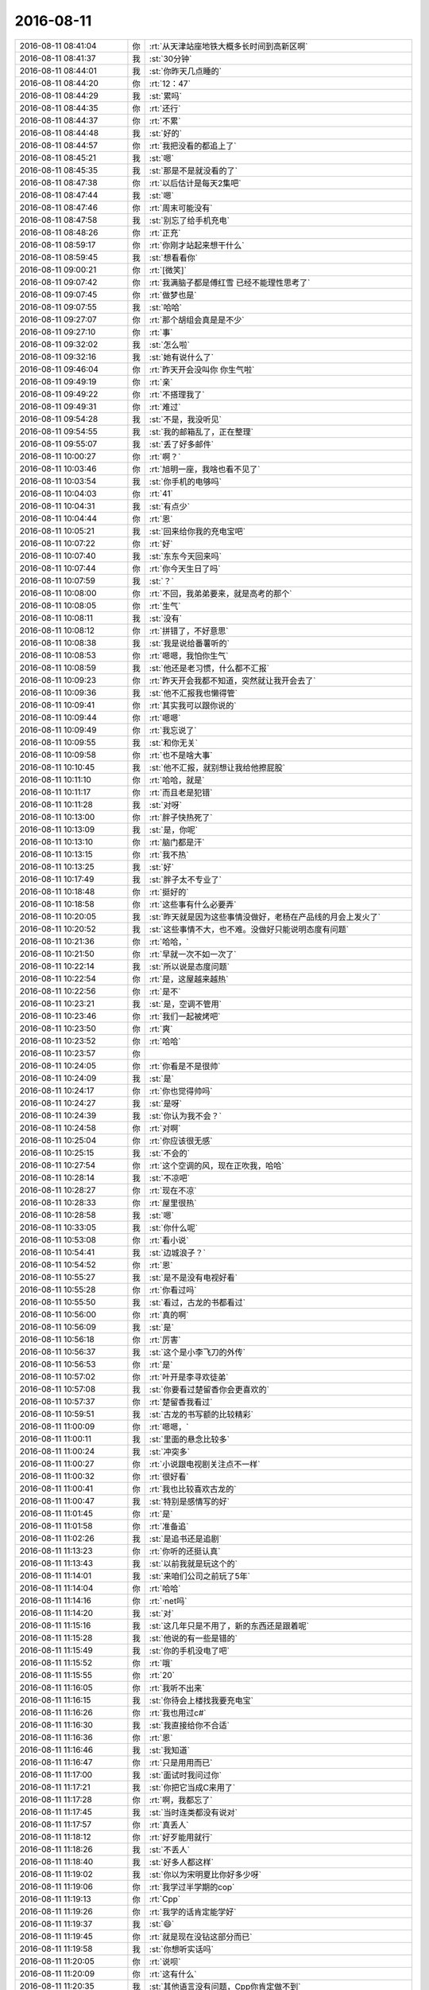 2016-08-11
-------------

.. list-table::
   :widths: 25, 1, 60

   * - 2016-08-11 08:41:04
     - 你
     - :rt:`从天津站座地铁大概多长时间到高新区啊`
   * - 2016-08-11 08:41:37
     - 我
     - :st:`30分钟`
   * - 2016-08-11 08:44:01
     - 我
     - :st:`你昨天几点睡的`
   * - 2016-08-11 08:44:20
     - 你
     - :rt:`12：47`
   * - 2016-08-11 08:44:29
     - 我
     - :st:`累吗`
   * - 2016-08-11 08:44:35
     - 你
     - :rt:`还行`
   * - 2016-08-11 08:44:37
     - 你
     - :rt:`不累`
   * - 2016-08-11 08:44:48
     - 我
     - :st:`好的`
   * - 2016-08-11 08:44:57
     - 你
     - :rt:`我把没看的都追上了`
   * - 2016-08-11 08:45:21
     - 我
     - :st:`嗯`
   * - 2016-08-11 08:45:35
     - 我
     - :st:`那是不是就没看的了`
   * - 2016-08-11 08:47:38
     - 你
     - :rt:`以后估计是每天2集吧`
   * - 2016-08-11 08:47:44
     - 我
     - :st:`嗯`
   * - 2016-08-11 08:47:46
     - 你
     - :rt:`周末可能没有`
   * - 2016-08-11 08:47:58
     - 我
     - :st:`别忘了给手机充电`
   * - 2016-08-11 08:48:26
     - 你
     - :rt:`正充`
   * - 2016-08-11 08:59:17
     - 你
     - :rt:`你刚才站起来想干什么`
   * - 2016-08-11 08:59:45
     - 我
     - :st:`想看看你`
   * - 2016-08-11 09:00:21
     - 你
     - :rt:`[微笑]`
   * - 2016-08-11 09:07:42
     - 你
     - :rt:`我满脑子都是傅红雪 已经不能理性思考了`
   * - 2016-08-11 09:07:45
     - 你
     - :rt:`做梦也是`
   * - 2016-08-11 09:07:55
     - 我
     - :st:`哈哈`
   * - 2016-08-11 09:27:07
     - 你
     - :rt:`那个胡组会真是是不少`
   * - 2016-08-11 09:27:10
     - 你
     - :rt:`事`
   * - 2016-08-11 09:32:02
     - 我
     - :st:`怎么啦`
   * - 2016-08-11 09:32:16
     - 我
     - :st:`她有说什么了`
   * - 2016-08-11 09:46:04
     - 你
     - :rt:`昨天开会没叫你 你生气啦`
   * - 2016-08-11 09:49:19
     - 你
     - :rt:`亲`
   * - 2016-08-11 09:49:22
     - 你
     - :rt:`不搭理我了`
   * - 2016-08-11 09:49:31
     - 你
     - :rt:`难过`
   * - 2016-08-11 09:54:28
     - 我
     - :st:`不是，我没听见`
   * - 2016-08-11 09:54:55
     - 我
     - :st:`我的邮箱乱了，正在整理`
   * - 2016-08-11 09:55:07
     - 我
     - :st:`丢了好多邮件`
   * - 2016-08-11 10:00:27
     - 你
     - :rt:`啊？`
   * - 2016-08-11 10:03:46
     - 你
     - :rt:`旭明一座，我啥也看不见了`
   * - 2016-08-11 10:03:54
     - 我
     - :st:`你手机的电够吗`
   * - 2016-08-11 10:04:03
     - 你
     - :rt:`41`
   * - 2016-08-11 10:04:31
     - 我
     - :st:`有点少`
   * - 2016-08-11 10:04:44
     - 你
     - :rt:`恩`
   * - 2016-08-11 10:05:21
     - 我
     - :st:`回来给你我的充电宝吧`
   * - 2016-08-11 10:07:22
     - 你
     - :rt:`好`
   * - 2016-08-11 10:07:40
     - 我
     - :st:`东东今天回来吗`
   * - 2016-08-11 10:07:44
     - 你
     - :rt:`你今天生日了吗`
   * - 2016-08-11 10:07:59
     - 我
     - :st:`？`
   * - 2016-08-11 10:08:00
     - 你
     - :rt:`不回，我弟弟要来，就是高考的那个`
   * - 2016-08-11 10:08:05
     - 你
     - :rt:`生气`
   * - 2016-08-11 10:08:11
     - 我
     - :st:`没有`
   * - 2016-08-11 10:08:12
     - 你
     - :rt:`拼错了，不好意思`
   * - 2016-08-11 10:08:38
     - 我
     - :st:`我是说给番薯听的`
   * - 2016-08-11 10:08:53
     - 你
     - :rt:`嗯嗯，我怕你生气`
   * - 2016-08-11 10:08:59
     - 我
     - :st:`他还是老习惯，什么都不汇报`
   * - 2016-08-11 10:09:23
     - 你
     - :rt:`昨天开会我都不知道，突然就让我开会去了`
   * - 2016-08-11 10:09:36
     - 我
     - :st:`他不汇报我也懒得管`
   * - 2016-08-11 10:09:41
     - 你
     - :rt:`其实我可以跟你说的`
   * - 2016-08-11 10:09:44
     - 你
     - :rt:`嗯嗯`
   * - 2016-08-11 10:09:49
     - 你
     - :rt:`我忘说了`
   * - 2016-08-11 10:09:55
     - 我
     - :st:`和你无关`
   * - 2016-08-11 10:09:58
     - 你
     - :rt:`也不是啥大事`
   * - 2016-08-11 10:10:45
     - 我
     - :st:`他不汇报，就别想让我给他擦屁股`
   * - 2016-08-11 10:11:10
     - 你
     - :rt:`哈哈，就是`
   * - 2016-08-11 10:11:17
     - 你
     - :rt:`而且老是犯错`
   * - 2016-08-11 10:11:28
     - 我
     - :st:`对呀`
   * - 2016-08-11 10:13:00
     - 你
     - :rt:`胖子快热死了`
   * - 2016-08-11 10:13:09
     - 我
     - :st:`是，你呢`
   * - 2016-08-11 10:13:10
     - 你
     - :rt:`脑门都是汗`
   * - 2016-08-11 10:13:15
     - 你
     - :rt:`我不热`
   * - 2016-08-11 10:13:25
     - 我
     - :st:`好`
   * - 2016-08-11 10:17:49
     - 我
     - :st:`胖子太不专业了`
   * - 2016-08-11 10:18:48
     - 你
     - :rt:`挺好的`
   * - 2016-08-11 10:18:58
     - 你
     - :rt:`这些事有什么必要弄`
   * - 2016-08-11 10:20:05
     - 我
     - :st:`昨天就是因为这些事情没做好，老杨在产品线的月会上发火了`
   * - 2016-08-11 10:20:52
     - 我
     - :st:`这些事情不大，也不难。没做好只能说明态度有问题`
   * - 2016-08-11 10:21:36
     - 你
     - :rt:`哈哈，`
   * - 2016-08-11 10:21:50
     - 你
     - :rt:`早就一次不如一次了`
   * - 2016-08-11 10:22:14
     - 我
     - :st:`所以说是态度问题`
   * - 2016-08-11 10:22:54
     - 你
     - :rt:`是，这屋越来越热`
   * - 2016-08-11 10:22:56
     - 你
     - :rt:`是不`
   * - 2016-08-11 10:23:21
     - 我
     - :st:`是，空调不管用`
   * - 2016-08-11 10:23:46
     - 你
     - :rt:`我们一起被烤吧`
   * - 2016-08-11 10:23:50
     - 你
     - :rt:`爽`
   * - 2016-08-11 10:23:52
     - 你
     - :rt:`哈哈`
   * - 2016-08-11 10:23:57
     - 你
     - .. image:: images/85619.jpg
          :width: 100px
   * - 2016-08-11 10:24:05
     - 你
     - :rt:`你看是不是很帅`
   * - 2016-08-11 10:24:09
     - 我
     - :st:`是`
   * - 2016-08-11 10:24:17
     - 你
     - :rt:`你也觉得帅吗`
   * - 2016-08-11 10:24:27
     - 我
     - :st:`是呀`
   * - 2016-08-11 10:24:39
     - 我
     - :st:`你认为我不会？`
   * - 2016-08-11 10:24:58
     - 你
     - :rt:`对啊`
   * - 2016-08-11 10:25:04
     - 你
     - :rt:`你应该很无感`
   * - 2016-08-11 10:25:15
     - 我
     - :st:`不会的`
   * - 2016-08-11 10:27:54
     - 你
     - :rt:`这个空调的风，现在正吹我，哈哈`
   * - 2016-08-11 10:28:14
     - 我
     - :st:`不凉吧`
   * - 2016-08-11 10:28:27
     - 你
     - :rt:`现在不凉`
   * - 2016-08-11 10:28:33
     - 你
     - :rt:`屋里很热`
   * - 2016-08-11 10:28:58
     - 我
     - :st:`嗯`
   * - 2016-08-11 10:33:05
     - 我
     - :st:`你什么呢`
   * - 2016-08-11 10:53:08
     - 你
     - :rt:`看小说`
   * - 2016-08-11 10:54:41
     - 我
     - :st:`边城浪子？`
   * - 2016-08-11 10:54:52
     - 你
     - :rt:`恩`
   * - 2016-08-11 10:55:27
     - 我
     - :st:`是不是没有电视好看`
   * - 2016-08-11 10:55:28
     - 你
     - :rt:`你看过吗`
   * - 2016-08-11 10:55:50
     - 我
     - :st:`看过，古龙的书都看过`
   * - 2016-08-11 10:56:00
     - 你
     - :rt:`真的啊`
   * - 2016-08-11 10:56:09
     - 我
     - :st:`是`
   * - 2016-08-11 10:56:18
     - 你
     - :rt:`厉害`
   * - 2016-08-11 10:56:37
     - 我
     - :st:`这个是小李飞刀的外传`
   * - 2016-08-11 10:56:53
     - 你
     - :rt:`是`
   * - 2016-08-11 10:57:02
     - 你
     - :rt:`叶开是李寻欢徒弟`
   * - 2016-08-11 10:57:08
     - 我
     - :st:`你要看过楚留香你会更喜欢的`
   * - 2016-08-11 10:57:37
     - 你
     - :rt:`楚留香我看过`
   * - 2016-08-11 10:59:51
     - 我
     - :st:`古龙的书写额的比较精彩`
   * - 2016-08-11 11:00:09
     - 你
     - :rt:`嗯嗯，`
   * - 2016-08-11 11:00:11
     - 我
     - :st:`里面的悬念比较多`
   * - 2016-08-11 11:00:24
     - 我
     - :st:`冲突多`
   * - 2016-08-11 11:00:27
     - 你
     - :rt:`小说跟电视剧关注点不一样`
   * - 2016-08-11 11:00:32
     - 你
     - :rt:`很好看`
   * - 2016-08-11 11:00:41
     - 你
     - :rt:`我也比较喜欢古龙的`
   * - 2016-08-11 11:00:47
     - 我
     - :st:`特别是感情写的好`
   * - 2016-08-11 11:01:45
     - 你
     - :rt:`是`
   * - 2016-08-11 11:01:58
     - 你
     - :rt:`准备追`
   * - 2016-08-11 11:02:26
     - 我
     - :st:`是追书还是追剧`
   * - 2016-08-11 11:13:23
     - 你
     - :rt:`你听的还挺认真`
   * - 2016-08-11 11:13:43
     - 我
     - :st:`以前我就是玩这个的`
   * - 2016-08-11 11:14:01
     - 我
     - :st:`来咱们公司之前玩了5年`
   * - 2016-08-11 11:14:04
     - 你
     - :rt:`哈哈`
   * - 2016-08-11 11:14:16
     - 你
     - :rt:`·net吗`
   * - 2016-08-11 11:14:20
     - 我
     - :st:`对`
   * - 2016-08-11 11:15:16
     - 我
     - :st:`这几年只是不用了，新的东西还是跟着呢`
   * - 2016-08-11 11:15:28
     - 我
     - :st:`他说的有一些是错的`
   * - 2016-08-11 11:15:49
     - 我
     - :st:`你的手机没电了吧`
   * - 2016-08-11 11:15:52
     - 你
     - :rt:`哦`
   * - 2016-08-11 11:15:55
     - 你
     - :rt:`20`
   * - 2016-08-11 11:16:05
     - 你
     - :rt:`我听不出来`
   * - 2016-08-11 11:16:15
     - 我
     - :st:`你待会上楼找我要充电宝`
   * - 2016-08-11 11:16:26
     - 你
     - :rt:`我也用过c#`
   * - 2016-08-11 11:16:30
     - 我
     - :st:`我直接给你不合适`
   * - 2016-08-11 11:16:36
     - 你
     - :rt:`恩`
   * - 2016-08-11 11:16:46
     - 我
     - :st:`我知道`
   * - 2016-08-11 11:16:47
     - 你
     - :rt:`只是用用而已`
   * - 2016-08-11 11:17:00
     - 我
     - :st:`面试时我问过你`
   * - 2016-08-11 11:17:21
     - 我
     - :st:`你把它当成C来用了`
   * - 2016-08-11 11:17:28
     - 你
     - :rt:`啊，我都忘了`
   * - 2016-08-11 11:17:45
     - 我
     - :st:`当时连类都没有说对`
   * - 2016-08-11 11:17:57
     - 你
     - :rt:`真丢人`
   * - 2016-08-11 11:18:12
     - 你
     - :rt:`好歹能用就行`
   * - 2016-08-11 11:18:26
     - 我
     - :st:`不丢人`
   * - 2016-08-11 11:18:40
     - 我
     - :st:`好多人都这样`
   * - 2016-08-11 11:19:02
     - 我
     - :st:`你以为宋明夏比你好多少呀`
   * - 2016-08-11 11:19:06
     - 你
     - :rt:`我学过半学期的cop`
   * - 2016-08-11 11:19:13
     - 你
     - :rt:`Cpp`
   * - 2016-08-11 11:19:26
     - 你
     - :rt:`我学的话肯定能学好`
   * - 2016-08-11 11:19:37
     - 我
     - :st:`😄`
   * - 2016-08-11 11:19:45
     - 你
     - :rt:`就是现在没钻这部分而已`
   * - 2016-08-11 11:19:58
     - 我
     - :st:`你想听实话吗`
   * - 2016-08-11 11:20:05
     - 你
     - :rt:`说呗`
   * - 2016-08-11 11:20:09
     - 你
     - :rt:`这有什么`
   * - 2016-08-11 11:20:35
     - 我
     - :st:`其他语言没有问题，Cpp你肯定做不到`
   * - 2016-08-11 11:20:54
     - 你
     - :rt:`我说的是c#`
   * - 2016-08-11 11:20:57
     - 我
     - :st:`你不知道Cpp的水有多深`
   * - 2016-08-11 11:21:05
     - 你
     - :rt:`Cpp 不知道`
   * - 2016-08-11 11:21:18
     - 你
     - :rt:`C也很深吧`
   * - 2016-08-11 11:21:26
     - 我
     - :st:`不是`
   * - 2016-08-11 11:21:32
     - 我
     - :st:`C很简单`
   * - 2016-08-11 11:21:41
     - 你
     - :rt:`啊`
   * - 2016-08-11 11:21:45
     - 你
     - :rt:`好吧`
   * - 2016-08-11 11:21:55
     - 我
     - :st:`就是好习惯不容易养成`
   * - 2016-08-11 11:22:15
     - 你
     - :rt:`恩`
   * - 2016-08-11 11:22:32
     - 你
     - :rt:`想学一段时间的技术`
   * - 2016-08-11 11:22:44
     - 我
     - :st:`好呀`
   * - 2016-08-11 11:23:00
     - 你
     - :rt:`你教我啊`
   * - 2016-08-11 11:23:16
     - 我
     - :st:`没问题`
   * - 2016-08-11 11:23:32
     - 我
     - :st:`你想学什么`
   * - 2016-08-11 11:23:44
     - 你
     - :rt:`学cpp`
   * - 2016-08-11 11:23:58
     - 你
     - :rt:`先学类`
   * - 2016-08-11 11:24:05
     - 你
     - :rt:`哈哈`
   * - 2016-08-11 11:24:06
     - 我
     - :st:`好`
   * - 2016-08-11 11:24:12
     - 你
     - :rt:`引用`
   * - 2016-08-11 11:24:17
     - 你
     - :rt:`等等之类的`
   * - 2016-08-11 11:24:20
     - 我
     - :st:`简单`
   * - 2016-08-11 11:24:27
     - 你
     - :rt:`底层的`
   * - 2016-08-11 11:25:16
     - 我
     - :st:`每天一小时，一个月就差不多了`
   * - 2016-08-11 11:25:44
     - 你
     - :rt:`真的啊`
   * - 2016-08-11 11:25:53
     - 你
     - :rt:`先给我推荐本书`
   * - 2016-08-11 11:25:59
     - 我
     - :st:`不用书`
   * - 2016-08-11 11:26:23
     - 我
     - :st:`任何书都会把你带沟里去`
   * - 2016-08-11 11:26:43
     - 你
     - :rt:`哈哈`
   * - 2016-08-11 11:50:17
     - 我
     - :st:`我们到了，你们呢`
   * - 2016-08-11 11:52:35
     - 我
     - :st:`你怎么跑了`
   * - 2016-08-11 11:52:47
     - 我
     - :st:`不和我一桌吗`
   * - 2016-08-11 11:53:25
     - 你
     - :rt:`不了，阿娇说坐这边，我不想跟严丹坐一桌`
   * - 2016-08-11 11:53:37
     - 我
     - :st:`好吧`
   * - 2016-08-11 11:53:45
     - 你
     - :rt:`成全你们家杨丽颖`
   * - 2016-08-11 11:54:10
     - 我
     - :st:`😄，有点酸`
   * - 2016-08-11 12:06:30
     - 我
     - :st:`我这正好能看见你`
   * - 2016-08-11 12:09:20
     - 你
     - :rt:`是`
   * - 2016-08-11 13:02:36
     - 你
     - :rt:`吃完了`
   * - 2016-08-11 13:02:53
     - 我
     - :st:`嗯，我也吃完了`
   * - 2016-08-11 13:03:00
     - 我
     - :st:`你吃好了吗`
   * - 2016-08-11 13:03:22
     - 你
     - .. image:: images/d565a2b48f8adb7ac3b9e40a36d118ca.gif
          :width: 100px
   * - 2016-08-11 13:03:29
     - 你
     - :rt:`吃好了`
   * - 2016-08-11 13:03:33
     - 你
     - :rt:`不错`
   * - 2016-08-11 13:04:06
     - 我
     - :st:`好的`
   * - 2016-08-11 14:05:48
     - 你
     - :rt:`睡着了，没醒`
   * - 2016-08-11 14:05:58
     - 我
     - :st:`看你睡的很香，没舍得喊你`
   * - 2016-08-11 14:07:44
     - 你
     - :rt:`不舍得也得叫啊`
   * - 2016-08-11 14:07:47
     - 你
     - :rt:`讨厌你`
   * - 2016-08-11 14:08:37
     - 我
     - :st:`好吧`
   * - 2016-08-11 14:08:51
     - 我
     - :st:`真的舍不得`
   * - 2016-08-11 14:09:20
     - 你
     - :rt:`你知道谁叫的我吗`
   * - 2016-08-11 14:09:26
     - 我
     - :st:`谁`
   * - 2016-08-11 14:09:29
     - 你
     - :rt:`王洪越`
   * - 2016-08-11 14:09:33
     - 你
     - :rt:`多讨厌`
   * - 2016-08-11 14:09:43
     - 你
     - :rt:`打的电话，把我吵醒了`
   * - 2016-08-11 14:09:48
     - 我
     - :st:`哦`
   * - 2016-08-11 14:09:56
     - 你
     - :rt:`吓我一跳`
   * - 2016-08-11 14:10:00
     - 你
     - :rt:`讨厌死了`
   * - 2016-08-11 14:10:03
     - 我
     - :st:`是`
   * - 2016-08-11 14:10:06
     - 你
     - :rt:`下次你叫我，`
   * - 2016-08-11 14:10:13
     - 我
     - :st:`是`
   * - 2016-08-11 14:10:16
     - 你
     - :rt:`不然让阿娇叫我`
   * - 2016-08-11 14:10:51
     - 我
     - :st:`你手机多少电`
   * - 2016-08-11 14:10:59
     - 你
     - :rt:`90了`
   * - 2016-08-11 14:11:09
     - 我
     - :st:`好的`
   * - 2016-08-11 14:11:12
     - 你
     - :rt:`我怕王洪越又找事`
   * - 2016-08-11 14:11:19
     - 我
     - :st:`没事的`
   * - 2016-08-11 14:11:36
     - 我
     - :st:`好多人都没来`
   * - 2016-08-11 14:12:01
     - 你
     - :rt:`欲加之罪`
   * - 2016-08-11 14:12:07
     - 我
     - :st:`你是看小说还是聊天`
   * - 2016-08-11 14:12:11
     - 你
     - :rt:`我还是乖点好，`
   * - 2016-08-11 14:12:14
     - 你
     - :rt:`聊天吧`
   * - 2016-08-11 14:12:19
     - 你
     - :rt:`不看小说了`
   * - 2016-08-11 14:12:33
     - 我
     - :st:`好`
   * - 2016-08-11 14:12:48
     - 我
     - :st:`说说你姐的事情吧`
   * - 2016-08-11 14:13:01
     - 你
     - :rt:`好`
   * - 2016-08-11 14:13:04
     - 你
     - :rt:`说吧`
   * - 2016-08-11 14:13:07
     - 你
     - :rt:`想听`
   * - 2016-08-11 14:13:12
     - 我
     - :st:`你姐的领导是老杨那样的还是洪越那样的`
   * - 2016-08-11 14:14:17
     - 你
     - :rt:`王洪越吧`
   * - 2016-08-11 14:14:23
     - 你
     - :rt:`都不是`
   * - 2016-08-11 14:14:32
     - 你
     - :rt:`肯定不是老杨那样的`
   * - 2016-08-11 14:14:50
     - 我
     - :st:`哦`
   * - 2016-08-11 14:15:03
     - 你
     - :rt:`我姐不是干的挺欢的嘛，就是她领导老不管事`
   * - 2016-08-11 14:15:23
     - 你
     - :rt:`她干了，然后经常被她领导说`
   * - 2016-08-11 14:15:24
     - 我
     - :st:`处理和领导的关系要看领导的为人`
   * - 2016-08-11 14:15:45
     - 你
     - :rt:`恩`
   * - 2016-08-11 14:15:54
     - 我
     - :st:`先说高一点层次的吧`
   * - 2016-08-11 14:16:38
     - 你
     - :rt:`hao`
   * - 2016-08-11 14:16:41
     - 你
     - :rt:`好`
   * - 2016-08-11 14:16:44
     - 我
     - :st:`如果领导为人和你姐的处事原则不同，那怎么做都没用`
   * - 2016-08-11 14:17:07
     - 你
     - :rt:`就是这样`
   * - 2016-08-11 14:17:11
     - 我
     - :st:`就像你和洪越`
   * - 2016-08-11 14:17:15
     - 你
     - :rt:`原则不同`
   * - 2016-08-11 14:17:20
     - 你
     - :rt:`是`
   * - 2016-08-11 14:17:25
     - 我
     - :st:`你干的再好也没用`
   * - 2016-08-11 14:17:42
     - 你
     - :rt:`恩`
   * - 2016-08-11 14:17:56
     - 我
     - :st:`那么就需要分析一下原则上有什么不同`
   * - 2016-08-11 14:18:39
     - 你
     - :rt:`用我再给你说些细节吗`
   * - 2016-08-11 14:18:48
     - 我
     - :st:`需要`
   * - 2016-08-11 14:19:09
     - 你
     - :rt:`他现在有两个直接汇报的领导`
   * - 2016-08-11 14:20:10
     - 你
     - :rt:`名义上跟这个她讨厌的这个A，另一个是特别和得来的邱总`
   * - 2016-08-11 14:20:35
     - 你
     - :rt:`邱总跟A级别差不多`
   * - 2016-08-11 14:20:45
     - 你
     - :rt:`可能邱总更高一点`
   * - 2016-08-11 14:21:24
     - 你
     - :rt:`但是由于A管的事不多，所以李杰会直接跟邱总汇报`
   * - 2016-08-11 14:21:41
     - 你
     - :rt:`邱总跟A的思路也不太一样`
   * - 2016-08-11 14:21:47
     - 你
     - :rt:`对了，还有个细节`
   * - 2016-08-11 14:22:33
     - 你
     - :rt:`A本来是要离职的，邱总当时都签字了，后来被于总给留下了`
   * - 2016-08-11 14:22:50
     - 你
     - :rt:`这个于总好像是管技术那摊的`
   * - 2016-08-11 14:22:57
     - 你
     - :rt:`这个不是特别清楚`
   * - 2016-08-11 14:23:05
     - 我
     - :st:`于总更高吗`
   * - 2016-08-11 14:23:24
     - 你
     - :rt:`但是邱总跟A应该是上下级，然后不是特别和`
   * - 2016-08-11 14:23:48
     - 你
     - :rt:`至少在李杰看来A会说邱的坏话`
   * - 2016-08-11 14:24:02
     - 你
     - :rt:`但是李杰对邱并不太了解`
   * - 2016-08-11 14:24:23
     - 我
     - :st:`邱对你姐是什么态度`
   * - 2016-08-11 14:24:32
     - 你
     - :rt:`还有就是邱总挺喜欢李杰的`
   * - 2016-08-11 14:25:06
     - 我
     - :st:`还有吗`
   * - 2016-08-11 14:25:26
     - 你
     - :rt:`于总跟邱总应该差不多`
   * - 2016-08-11 14:25:40
     - 你
     - :rt:`于总对我姐也算不错`
   * - 2016-08-11 14:25:49
     - 你
     - :rt:`职位高低不清楚`
   * - 2016-08-11 14:25:52
     - 你
     - :rt:`没了`
   * - 2016-08-11 14:26:45
     - 我
     - :st:`有几个策略吧，你先理解一下，然后让你姐自己看怎么办`
   * - 2016-08-11 14:27:19
     - 你
     - :rt:`好`
   * - 2016-08-11 14:28:03
     - 我
     - :st:`如果邱未来可以直接提拔你姐，就不用关心A，只要和A不闹崩了就行`
   * - 2016-08-11 14:28:40
     - 我
     - :st:`如果邱不能这么做，那么就比较麻烦了`
   * - 2016-08-11 14:29:26
     - 你
     - :rt:`李杰经验太少，短期内不会有改变，但现在李杰跟邱汇报的那部分，也会指导`
   * - 2016-08-11 14:29:29
     - 我
     - :st:`至少需要先安抚住A，不能让A对你姐有负面的情绪`
   * - 2016-08-11 14:29:36
     - 你
     - :rt:`但不是产品那部分`
   * - 2016-08-11 14:29:49
     - 你
     - :rt:`现在已经有点了`
   * - 2016-08-11 14:29:57
     - 你
     - :rt:`aA是女的`
   * - 2016-08-11 14:30:06
     - 我
     - :st:`嗯`
   * - 2016-08-11 14:30:54
     - 你
     - :rt:`我给你说几句a说我姐的话`
   * - 2016-08-11 14:31:35
     - 我
     - :st:`好的`
   * - 2016-08-11 14:31:56
     - 你
     - :rt:`1说李杰不谦虚，要向她的同事好好学习，他们都比李杰有经验，那些同事李杰特别看不上`
   * - 2016-08-11 14:32:10
     - 你
     - :rt:`要能力没能力，要经验没经验`
   * - 2016-08-11 14:32:39
     - 你
     - :rt:`2说，李杰不听她的话，邱总的说什么到总记得`
   * - 2016-08-11 14:33:01
     - 你
     - :rt:`3说李杰把产品经理干成项目经理了`
   * - 2016-08-11 14:33:04
     - 你
     - :rt:`没了`
   * - 2016-08-11 14:34:00
     - 我
     - :st:`你姐可能无意中被站队了`
   * - 2016-08-11 14:34:42
     - 你
     - :rt:`哈哈`
   * - 2016-08-11 14:34:50
     - 你
     - :rt:`跟我像吗`
   * - 2016-08-11 14:34:55
     - 我
     - :st:`不像`
   * - 2016-08-11 14:35:04
     - 我
     - :st:`你姐比你悲惨`
   * - 2016-08-11 14:35:12
     - 你
     - :rt:`是`
   * - 2016-08-11 14:35:18
     - 我
     - :st:`现在就要看邱了`
   * - 2016-08-11 14:35:38
     - 你
     - :rt:`而且A对他从来没有过任何指导`
   * - 2016-08-11 14:35:41
     - 你
     - :rt:`是`
   * - 2016-08-11 14:36:12
     - 我
     - :st:`如果邱能像我护着你一样护着你姐，那就没事`
   * - 2016-08-11 14:36:33
     - 我
     - :st:`如果邱只是公事公办，你姐就惨了`
   * - 2016-08-11 14:36:34
     - 你
     - :rt:`是啊`
   * - 2016-08-11 14:36:37
     - 你
     - :rt:`是`
   * - 2016-08-11 14:36:57
     - 你
     - :rt:`我看邱总从来没护着过他`
   * - 2016-08-11 14:37:13
     - 你
     - :rt:`而且我特别怕邱总情商低`
   * - 2016-08-11 14:37:22
     - 我
     - :st:`具体情况我不了解，我说的都是极端情况`
   * - 2016-08-11 14:37:28
     - 你
     - :rt:`但是李杰一直夸邱总好`
   * - 2016-08-11 14:37:31
     - 你
     - :rt:`嗯嗯`
   * - 2016-08-11 14:37:32
     - 你
     - :rt:`可以`
   * - 2016-08-11 14:38:01
     - 我
     - :st:`可惜你姐和你一样直`
   * - 2016-08-11 14:38:16
     - 我
     - :st:`否则还是有一些办法的`
   * - 2016-08-11 14:38:54
     - 我
     - :st:`我猜A和邱之间有矛盾`
   * - 2016-08-11 14:39:13
     - 我
     - :st:`邱比较厉害，A弱一点`
   * - 2016-08-11 14:39:49
     - 我
     - :st:`A拿邱没有办法，所以对你姐就比较苛刻`
   * - 2016-08-11 14:40:07
     - 你
     - :rt:`是`
   * - 2016-08-11 14:40:13
     - 你
     - :rt:`有可能`
   * - 2016-08-11 14:40:21
     - 你
     - :rt:`有可能`
   * - 2016-08-11 14:40:25
     - 你
     - :rt:`真有`
   * - 2016-08-11 14:40:33
     - 你
     - :rt:`就是没事找事`
   * - 2016-08-11 14:40:38
     - 我
     - :st:`没错`
   * - 2016-08-11 14:40:58
     - 我
     - :st:`那些没本事的你姐的同事应该是A的人`
   * - 2016-08-11 14:41:27
     - 我
     - :st:`这已经和工作无关了，就是政治`
   * - 2016-08-11 14:41:35
     - 你
     - :rt:`就是政治`
   * - 2016-08-11 14:42:04
     - 我
     - :st:`所以解决办法也只能是政治的`
   * - 2016-08-11 14:42:18
     - 你
     - :rt:`对`
   * - 2016-08-11 14:43:04
     - 你
     - :rt:`我觉得李杰可以追随邱总`
   * - 2016-08-11 14:43:13
     - 你
     - :rt:`这个可能是战略级别的了`
   * - 2016-08-11 14:43:34
     - 我
     - :st:`如果你姐和你一样，那么对政治的理解也强不到那去`
   * - 2016-08-11 14:44:06
     - 你
     - :rt:`他跟我一样`
   * - 2016-08-11 14:44:10
     - 你
     - :rt:`小白一个`
   * - 2016-08-11 14:44:16
     - 我
     - :st:`其实她现在的出路可能就只有这一条路了`
   * - 2016-08-11 14:44:52
     - 我
     - :st:`可是怎么去追随也是有很大讲究的`
   * - 2016-08-11 14:45:47
     - 你
     - :rt:`恩`
   * - 2016-08-11 14:46:14
     - 我
     - :st:`你记住一句话，想让领导记住你，要做雪中送炭，不要做锦上添花`
   * - 2016-08-11 14:46:32
     - 我
     - :st:`能明白吗`
   * - 2016-08-11 14:46:55
     - 你
     - :rt:`明白`
   * - 2016-08-11 14:47:49
     - 我
     - :st:`现在的重点是邱的权力范围以及他对你姐的态度`
   * - 2016-08-11 14:48:13
     - 你
     - :rt:`是`
   * - 2016-08-11 14:48:24
     - 你
     - :rt:`这个我也不太清楚`
   * - 2016-08-11 14:48:37
     - 我
     - :st:`还是拿你举例`
   * - 2016-08-11 14:48:48
     - 你
     - :rt:`要不说说`
   * - 2016-08-11 14:48:50
     - 你
     - :rt:`好`
   * - 2016-08-11 14:49:19
     - 我
     - :st:`我对你和田对你就是两种不同的情况`
   * - 2016-08-11 14:49:44
     - 我
     - :st:`如果邱像我，那你姐就不用担心什么`
   * - 2016-08-11 14:49:45
     - 你
     - :rt:`说说`
   * - 2016-08-11 14:49:50
     - 你
     - :rt:`对`
   * - 2016-08-11 14:50:14
     - 我
     - :st:`如果邱像田，你姐就需要付出很多`
   * - 2016-08-11 14:50:43
     - 我
     - :st:`你自己设想一下，如果你指望田，那你会怎么做`
   * - 2016-08-11 14:50:47
     - 你
     - :rt:`是`
   * - 2016-08-11 14:51:36
     - 我
     - :st:`你能明白就好`
   * - 2016-08-11 14:51:53
     - 我
     - :st:`这里面的细节打字实在是太麻烦了`
   * - 2016-08-11 14:52:21
     - 我
     - :st:`你要是想听咱俩面谈的时候说`
   * - 2016-08-11 15:07:02
     - 我
     - :st:`你今天是不是需要早走`
   * - 2016-08-11 15:07:24
     - 你
     - :rt:`我今天需要很晚走`
   * - 2016-08-11 15:07:33
     - 你
     - :rt:`我弟弟火车7：30到天津站`
   * - 2016-08-11 15:07:38
     - 我
     - :st:`哦`
   * - 2016-08-11 15:07:51
     - 你
     - :rt:`我让他坐地铁过来 我从高新区接他回家`
   * - 2016-08-11 15:09:07
     - 我
     - :st:`那就快8点了`
   * - 2016-08-11 15:09:27
     - 你
     - :rt:`是`
   * - 2016-08-11 15:09:32
     - 你
     - :rt:`所以我走的晚`
   * - 2016-08-11 15:09:55
     - 我
     - :st:`要不晚上面谈？`
   * - 2016-08-11 15:11:19
     - 你
     - :rt:`好啊`
   * - 2016-08-11 15:11:29
     - 你
     - :rt:`我正想呢`
   * - 2016-08-11 15:11:34
     - 你
     - :rt:`去哪？`
   * - 2016-08-11 15:11:38
     - 你
     - :rt:`溜大街`
   * - 2016-08-11 15:12:35
     - 我
     - :st:`可以开车去地铁，你等你弟，也省得被蚊子咬`
   * - 2016-08-11 15:13:06
     - 你
     - :rt:`不好 我怕我对象又查我`
   * - 2016-08-11 15:13:11
     - 你
     - :rt:`你说呢`
   * - 2016-08-11 15:13:24
     - 你
     - :rt:`把手机调了会不会好`
   * - 2016-08-11 15:13:35
     - 我
     - :st:`我就是怕你被蚊子咬`
   * - 2016-08-11 15:13:52
     - 我
     - :st:`你车停哪了`
   * - 2016-08-11 15:13:59
     - 你
     - :rt:`门口`
   * - 2016-08-11 15:14:02
     - 你
     - :rt:`现在去吗？`
   * - 2016-08-11 15:14:04
     - 你
     - :rt:`不是吧`
   * - 2016-08-11 15:14:09
     - 我
     - :st:`现在不去`
   * - 2016-08-11 15:14:12
     - 你
     - :rt:`嗯嗯`
   * - 2016-08-11 15:14:31
     - 我
     - :st:`我在想停宿舍那边是不是没事`
   * - 2016-08-11 15:16:07
     - 你
     - :rt:`你觉得东东出差这几天会不会查我`
   * - 2016-08-11 15:16:15
     - 你
     - :rt:`我感觉肯定会`
   * - 2016-08-11 15:16:19
     - 我
     - :st:`是`
   * - 2016-08-11 15:17:02
     - 我
     - :st:`所以停宿舍那边他查不出什么来`
   * - 2016-08-11 15:17:19
     - 我
     - :st:`GPS本身就有偏差`
   * - 2016-08-11 15:18:55
     - 你
     - :rt:`几点`
   * - 2016-08-11 15:19:23
     - 我
     - :st:`7点之前吧`
   * - 2016-08-11 15:19:46
     - 你
     - :rt:`你几点走`
   * - 2016-08-11 15:19:51
     - 你
     - :rt:`跟宋文斌走吗`
   * - 2016-08-11 15:20:06
     - 我
     - :st:`我去坐地铁，不和他走了`
   * - 2016-08-11 15:20:25
     - 你
     - :rt:`好`
   * - 2016-08-11 15:31:10
     - 你
     - :rt:`亲 我需要忙一会`
   * - 2016-08-11 15:31:16
     - 你
     - :rt:`待会再跟你聊吧`
   * - 2016-08-11 15:31:28
     - 我
     - :st:`好的`
   * - 2016-08-11 16:34:03
     - 你
     - :rt:`1)	完善gbase8a集群gccli命令的帮助信息，使其增加显示gccli命令支持的参数说明信息。`
   * - 2016-08-11 16:34:09
     - 你
     - :rt:`你看这句话是不是很别扭`
   * - 2016-08-11 16:34:11
     - 你
     - :rt:`我写的`
   * - 2016-08-11 16:48:18
     - 我
     - :st:`应该不是增加吧`
   * - 2016-08-11 16:48:49
     - 我
     - :st:`就是要求其显示命令行参数的说明信息`
   * - 2016-08-11 16:50:50
     - 你
     - :rt:`现在的没有`
   * - 2016-08-11 16:51:00
     - 你
     - :rt:`现在的只显示个版本号`
   * - 2016-08-11 16:51:05
     - 你
     - :rt:`没有参数说明`
   * - 2016-08-11 16:51:25
     - 我
     - :st:`是，我看了`
   * - 2016-08-11 16:52:24
     - 你
     - :rt:`这么写会有歧义吗`
   * - 2016-08-11 16:52:53
     - 我
     - :st:`没有，你就这么写吧`
   * - 2016-08-11 16:53:17
     - 你
     - :rt:`好`
   * - 2016-08-11 17:01:32
     - 我
     - :st:`我重启路由器了，你手机重连一下吧`
   * - 2016-08-11 17:01:49
     - 你
     - :rt:`嗯嗯`
   * - 2016-08-11 17:06:01
     - 你
     - :rt:`问你问题`
   * - 2016-08-11 17:06:19
     - 你
     - :rt:`问你个问题`
   * - 2016-08-11 17:06:29
     - 我
     - :st:`嗯`
   * - 2016-08-11 17:06:55
     - 你
     - :rt:`你知道那时候咱俩说杨丽颖  说他想让你只对她好`
   * - 2016-08-11 17:06:57
     - 你
     - :rt:`你说不可能`
   * - 2016-08-11 17:07:04
     - 你
     - :rt:`我想为什么不可能`
   * - 2016-08-11 17:07:54
     - 我
     - :st:`她要的是相对值`
   * - 2016-08-11 17:08:03
     - 我
     - :st:`是想要100%`
   * - 2016-08-11 17:08:13
     - 我
     - :st:`我怎么可能给她100%呢`
   * - 2016-08-11 17:08:25
     - 你
     - :rt:`你不能忍受你按照他的想法行事`
   * - 2016-08-11 17:08:30
     - 你
     - :rt:`因为你很被动`
   * - 2016-08-11 17:08:51
     - 我
     - :st:`不全是这个原因`
   * - 2016-08-11 17:09:02
     - 我
     - :st:`是她的要求很无理`
   * - 2016-08-11 17:09:22
     - 你
     - :rt:`可是他不觉得无理`
   * - 2016-08-11 17:09:33
     - 我
     - :st:`简单说，就是她不想我对你好`
   * - 2016-08-11 17:09:45
     - 你
     - :rt:`哦`
   * - 2016-08-11 17:09:51
     - 我
     - :st:`首先我喜欢你，当然要对你好`
   * - 2016-08-11 17:10:08
     - 我
     - :st:`第二，她也不应该把这个作为前提条件`
   * - 2016-08-11 17:10:29
     - 你
     - :rt:`前提条件？`
   * - 2016-08-11 17:11:15
     - 我
     - :st:`不让我对你好作为她和我关系好的前提条件`
   * - 2016-08-11 17:12:20
     - 你
     - :rt:`哦 明白了`
   * - 2016-08-11 17:12:51
     - 你
     - :rt:`他知道你跟我好  所以他说你坏话的时候肯定会多少会背着我的`
   * - 2016-08-11 17:13:09
     - 我
     - :st:`如果我答应了这次，那么以后还会有其他的`
   * - 2016-08-11 17:13:12
     - 我
     - :st:`是`
   * - 2016-08-11 17:14:27
     - 你
     - :rt:`shi`
   * - 2016-08-11 17:14:30
     - 你
     - :rt:`对`
   * - 2016-08-11 17:22:32
     - 我
     - :st:`亲，你又发错邮箱了`
   * - 2016-08-11 17:22:46
     - 你
     - :rt:`sorry`
   * - 2016-08-11 17:22:54
     - 我
     - :st:`没事`
   * - 2016-08-11 17:22:58
     - 你
     - :rt:`你看旭明多善良 对他爸爸妈妈多好`
   * - 2016-08-11 17:23:09
     - 你
     - :rt:`你知道他妈妈是后妈吗`
   * - 2016-08-11 17:23:12
     - 我
     - :st:`哈哈`
   * - 2016-08-11 17:23:14
     - 我
     - :st:`我知道`
   * - 2016-08-11 17:24:12
     - 你
     - :rt:`你看一口一个妈叫多亲`
   * - 2016-08-11 17:24:22
     - 你
     - :rt:`反正我觉得旭明很善良`
   * - 2016-08-11 17:24:23
     - 我
     - :st:`嗯`
   * - 2016-08-11 17:25:53
     - 我
     - :st:`这么写可以`
   * - 2016-08-11 17:27:48
     - 你
     - :rt:`嗯嗯 那就好`
   * - 2016-08-11 18:26:24
     - 你
     - :rt:`看刘杰回的邮件`
   * - 2016-08-11 18:26:28
     - 你
     - :rt:`我都无语了`
   * - 2016-08-11 18:26:54
     - 我
     - :st:`我还没看`
   * - 2016-08-11 18:27:32
     - 我
     - :st:`哪个邮件？`
   * - 2016-08-11 18:28:24
     - 你
     - :rt:`他单独给我发的`
   * - 2016-08-11 18:28:36
     - 你
     - :rt:`说用户故事又变了 怎么跟`
   * - 2016-08-11 18:28:46
     - 你
     - :rt:`我晕了 我都懒得跟她解释了`
   * - 2016-08-11 18:28:50
     - 你
     - :rt:`先不搭理他`
   * - 2016-08-11 18:29:09
     - 我
     - :st:`好的`
   * - 2016-08-11 18:33:40
     - 我
     - :st:`你把邮件转给我`
   * - 2016-08-11 18:34:49
     - 我
     - :st:`走吗？是你先走还是我先走？`
   * - 2016-08-11 18:36:11
     - 你
     - :rt:`我先走`
   * - 2016-08-11 18:36:18
     - 你
     - :rt:`我开车 在我们宿舍门口等你`
   * - 2016-08-11 18:36:23
     - 我
     - :st:`好的`
   * - 2016-08-11 18:38:39
     - 你
     - :rt:`我忘带工卡了`
   * - 2016-08-11 18:39:11
     - 我
     - :st:`你上来拿吧`
   * - 2016-08-11 18:39:24
     - 我
     - :st:`不着急`
   * - 2016-08-11 18:43:59
     - 你
     - :rt:`我到了，你过来吧`
   * - 2016-08-11 18:44:17
     - 我
     - :st:`好`
   * - 2016-08-11 18:45:08
     - 你
     - :rt:`车里很热，我把空调打开，但是空调的风也很热`